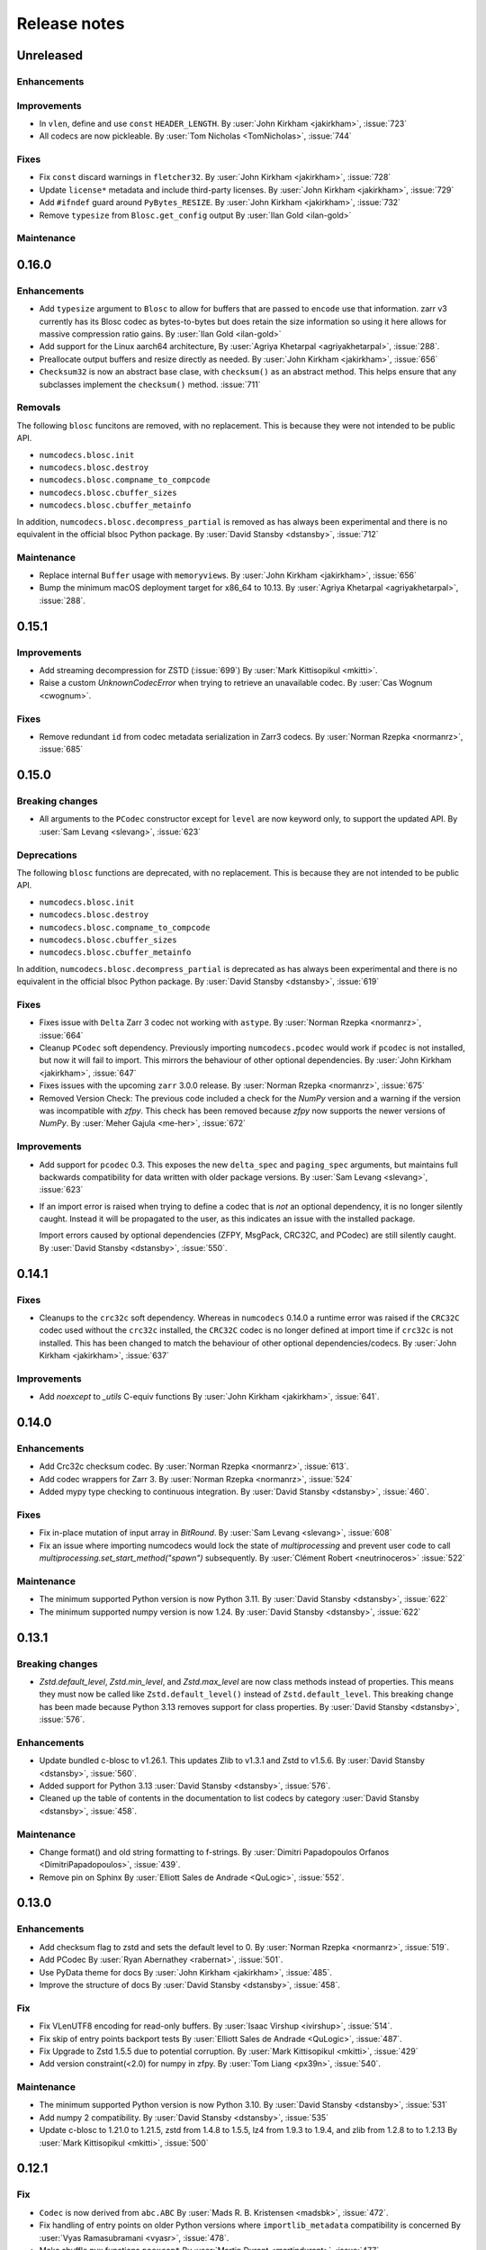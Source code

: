 Release notes
=============

..
    # Unindent the section between releases in order
    # to document your changes. On releases it will be
    # re-indented so that it does not show up in the notes.

    .. _unreleased:

    Unreleased
    ----------


.. _unreleased:

Unreleased
----------

Enhancements
~~~~~~~~~~~~

Improvements
~~~~~~~~~~~~

* In ``vlen``, define and use ``const`` ``HEADER_LENGTH``.
  By :user:`John Kirkham <jakirkham>`, :issue:`723`
* All codecs are now pickleable.
  By :user:`Tom Nicholas <TomNicholas>`, :issue:`744`

Fixes
~~~~~

* Fix ``const`` discard warnings in ``fletcher32``.
  By :user:`John Kirkham <jakirkham>`, :issue:`728`

* Update ``license*`` metadata and include third-party licenses.
  By :user:`John Kirkham <jakirkham>`, :issue:`729`

* Add ``#ifndef`` guard around ``PyBytes_RESIZE``.
  By :user:`John Kirkham <jakirkham>`, :issue:`732`

* Remove ``typesize`` from ``Blosc.get_config`` output
  By :user:`Ilan Gold <ilan-gold>`

Maintenance
~~~~~~~~~~~


0.16.0
------

Enhancements
~~~~~~~~~~~~

* Add ``typesize`` argument to ``Blosc`` to allow for buffers that are passed to ``encode``
  use that information.  zarr v3 currently has its Blosc codec as bytes-to-bytes but does retain
  the size information so using it here allows for massive compression ratio gains.
  By :user:`Ilan Gold <ilan-gold>`
* Add support for the Linux aarch64 architecture,
  By :user:`Agriya Khetarpal <agriyakhetarpal>`, :issue:`288`.
* Preallocate output buffers and resize directly as needed.
  By :user:`John Kirkham <jakirkham>`, :issue:`656`
* ``Checksum32`` is now an abstract base clase, with ``checksum()`` as an abstract method.
  This helps ensure that any subclasses implement the ``checksum()`` method.
  :issue:`711`

Removals
~~~~~~~~

The following ``blosc`` funcitons are removed, with no replacement.
This is because they were not intended to be public API.

- ``numcodecs.blosc.init``
- ``numcodecs.blosc.destroy``
- ``numcodecs.blosc.compname_to_compcode``
- ``numcodecs.blosc.cbuffer_sizes``
- ``numcodecs.blosc.cbuffer_metainfo``

In addition, ``numcodecs.blosc.decompress_partial`` is removed as
has always been experimental and there is no equivalent in the official
blsoc Python package.
By :user:`David Stansby <dstansby>`, :issue:`712`

Maintenance
~~~~~~~~~~~
* Replace internal ``Buffer`` usage with ``memoryview``\ s.
  By :user:`John Kirkham <jakirkham>`, :issue:`656`
* Bump the minimum macOS deployment target for x86_64 to 10.13.
  By :user:`Agriya Khetarpal <agriyakhetarpal>`, :issue:`288`.


0.15.1
------

Improvements
~~~~~~~~~~~~
* Add streaming decompression for ZSTD (:issue:`699`)
  By :user:`Mark Kittisopikul <mkitti>`.
* Raise a custom `UnknownCodecError` when trying to retrieve an unavailable codec.
  By :user:`Cas Wognum <cwognum>`.

Fixes
~~~~~
* Remove redundant ``id`` from codec metadata serialization in Zarr3 codecs.
  By :user:`Norman Rzepka <normanrz>`, :issue:`685`

.. _release_0.15.0:

0.15.0
------

Breaking changes
~~~~~~~~~~~~~~~~
* All arguments to the ``PCodec`` constructor except for ``level``
  are now keyword only, to support the updated API.
  By :user:`Sam Levang <slevang>`, :issue:`623`

Deprecations
~~~~~~~~~~~~
The following ``blosc`` functions are deprecated, with no replacement.
This is because they are not intended to be public API.

- ``numcodecs.blosc.init``
- ``numcodecs.blosc.destroy``
- ``numcodecs.blosc.compname_to_compcode``
- ``numcodecs.blosc.cbuffer_sizes``
- ``numcodecs.blosc.cbuffer_metainfo``

In addition, ``numcodecs.blosc.decompress_partial`` is deprecated as
has always been experimental and there is no equivalent in the official
blsoc Python package.
By :user:`David Stansby <dstansby>`, :issue:`619`

Fixes
~~~~~
* Fixes issue with ``Delta`` Zarr 3 codec not working with ``astype``.
  By :user:`Norman Rzepka <normanrz>`, :issue:`664`
* Cleanup ``PCodec`` soft dependency.
  Previously importing ``numcodecs.pcodec`` would work if ``pcodec`` is not installed,
  but now it will fail to import. This mirrors the behaviour of other optional dependencies.
  By :user:`John Kirkham <jakirkham>`, :issue:`647`
* Fixes issues with the upcoming ``zarr`` 3.0.0 release.
  By :user:`Norman Rzepka <normanrz>`, :issue:`675`

* Removed Version Check: The previous code included a check for the `NumPy` version
  and a warning if the version was incompatible with `zfpy`.
  This check has been removed because `zfpy` now supports the newer versions of `NumPy`.
  By :user:`Meher Gajula <me-her>`, :issue:`672`

Improvements
~~~~~~~~~~~~
* Add support for ``pcodec`` 0.3. This exposes the new ``delta_spec``
  and ``paging_spec`` arguments, but maintains full backwards
  compatibility for data written with older package versions.
  By :user:`Sam Levang <slevang>`, :issue:`623`
* If an import error is raised when trying to define a codec that is *not*
  an optional dependency, it is no longer silently caught. Instead it will
  be propagated to the user, as this indicates an issue with the installed
  package.

  Import errors caused by optional dependencies (ZFPY, MsgPack, CRC32C, and PCodec)
  are still silently caught.
  By :user:`David Stansby <dstansby>`, :issue:`550`.

.. _release_0.14.1:

0.14.1
------

Fixes
~~~~~
* Cleanups to the ``crc32c`` soft dependency.
  Whereas in ``numcodecs`` 0.14.0 a runtime error was raised if
  the ``CRC32C`` codec used without the ``crc32c`` installed,
  the ``CRC32C`` codec is no longer defined at import time if
  ``crc32c`` is not installed. This has been changed to match
  the behaviour of other optional dependencies/codecs.
  By :user:`John Kirkham <jakirkham>`, :issue:`637`

Improvements
~~~~~~~~~~~~
* Add `noexcept` to `_utils` C-equiv functions
  By :user:`John Kirkham <jakirkham>`, :issue:`641`.

.. _release_0.14.0:

0.14.0
------

Enhancements
~~~~~~~~~~~~
* Add Crc32c checksum codec.
  By :user:`Norman Rzepka <normanrz>`, :issue:`613`.
* Add codec wrappers for Zarr 3.
  By :user:`Norman Rzepka <normanrz>`, :issue:`524`
* Added mypy type checking to continuous integration.
  By :user:`David Stansby <dstansby>`, :issue:`460`.

Fixes
~~~~~
* Fix in-place mutation of input array in `BitRound`.
  By :user:`Sam Levang <slevang>`, :issue:`608`
* Fix an issue where importing numcodecs would lock the state of `multiprocessing`
  and prevent user code to call `multiprocessing.set_start_method("spawn")`
  subsequently.
  By :user:`Clément Robert <neutrinoceros>` :issue:`522`

Maintenance
~~~~~~~~~~~
* The minimum supported Python version is now Python 3.11.
  By :user:`David Stansby <dstansby>`, :issue:`622`
* The minimum supported numpy version is now 1.24.
  By :user:`David Stansby <dstansby>`, :issue:`622`

.. _release_0.13.1:

0.13.1
------

Breaking changes
~~~~~~~~~~~~~~~~
* `Zstd.default_level`, `Zstd.min_level`, and `Zstd.max_level` are now class methods
  instead of properties. This means they must now be called like ``Zstd.default_level()``
  instead of ``Zstd.default_level``. This breaking change has been made because Python 3.13
  removes support for class properties.
  By :user:`David Stansby <dstansby>`, :issue:`576`.

Enhancements
~~~~~~~~~~~~

* Update bundled c-blosc to v1.26.1. This updates Zlib to v1.3.1
  and Zstd to v1.5.6.
  By :user:`David Stansby <dstansby>`, :issue:`560`.
* Added support for Python 3.13 :user:`David Stansby <dstansby>`, :issue:`576`.
* Cleaned up the table of contents in the documentation to list codecs by category
  :user:`David Stansby <dstansby>`, :issue:`458`.

Maintenance
~~~~~~~~~~~
* Change format() and old string formatting to f-strings.
  By :user:`Dimitri Papadopoulos Orfanos <DimitriPapadopoulos>`, :issue:`439`.
* Remove pin on Sphinx
  By :user:`Elliott Sales de Andrade <QuLogic>`, :issue:`552`.


.. _release_0.13.0:

0.13.0
------

Enhancements
~~~~~~~~~~~~
* Add checksum flag to zstd and sets the default level to 0.
  By :user:`Norman Rzepka <normanrz>`, :issue:`519`.
* Add PCodec
  By :user:`Ryan Abernathey <rabernat>`, :issue:`501`.
* Use PyData theme for docs
  By :user:`John Kirkham <jakirkham>`, :issue:`485`.
* Improve the structure of docs
  By :user:`David Stansby <dstansby>`, :issue:`458`.

Fix
~~~
* Fix VLenUTF8 encoding for read-only buffers.
  By :user:`Isaac Virshup <ivirshup>`, :issue:`514`.
* Fix skip of entry points backport tests
  By :user:`Elliott Sales de Andrade <QuLogic>`, :issue:`487`.
* Fix Upgrade to Zstd 1.5.5 due to potential corruption.
  By :user:`Mark Kittisopikul <mkitti>`, :issue:`429`
* Add version constraint(<2.0) for numpy in zfpy.
  By :user:`Tom Liang <px39n>`, :issue:`540`.

Maintenance
~~~~~~~~~~~
* The minimum supported Python version is now Python 3.10.
  By :user:`David Stansby <dstansby>`, :issue:`531`
* Add numpy 2 compatibility.
  By :user:`David Stansby <dstansby>`, :issue:`535`
* Update c-blosc to 1.21.0 to 1.21.5, zstd from 1.4.8 to 1.5.5,
  lz4 from 1.9.3 to 1.9.4, and zlib from 1.2.8 to to 1.2.13
  By :user:`Mark Kittisopikul <mkitti>`, :issue:`500`


.. _release_0.12.1:

0.12.1
------

Fix
~~~

* ``Codec`` is now derived from ``abc.ABC``
  By :user:`Mads R. B. Kristensen <madsbk>`, :issue:`472`.
* Fix handling of entry points on older Python versions where ``importlib_metadata`` compatibility is concerned
  By :user:`Vyas Ramasubramani <vyasr>`, :issue:`478`.
* Make shuffle pyx functions ``noexcept``
  By :user:`Martin Durant <martindurant>`, :issue:`477`.

.. _release_0.12.0:

0.12.0
------

Enhancements
~~~~~~~~~~~~

* Add ``fletcher32`` checksum codec
  By :user:`Martin Durant <martindurant>`, :issue:`410`.
* Add ``jenkins_lookup3`` checksum codec
  By :user:`Mark Kittisopkul <mkitti>`, :issue:`445`.
* Support Python 3.12.
  By :user:`John Kirkham <jakirkham>`, :issue:`471`.

Fix
~~~

* Fixed docs/Makefile error message when sphinx is not present
  By :user:`Mark Kittisopikul <mkitti>`, :issue:`451`.
* Add missing RTD requirements
  By :user:`John Kirkham <jakirkham>`, :issue:`455`.

Maintenance
~~~~~~~~~~~

* Cleanup ``import``\ s in ``adhoc/blosc_memleak_check.py``
  By :user:`John Kirkham <jakirkham>`, :issue:`408`.

.. _release_0.11.0:

0.11.0
------

Fix
~~~

* Speed up isinstance checks of :class:`numcodecs.ndarray_like.NDArrayLike`,
  :class:`numcodecs.ndarray_like.DType` and :class:`numcodecs.ndarray_like.FlagsObj`.
  By :user:`Andreas Poehlmann <ap-->`, :issue:`379`.

Maintenance
~~~~~~~~~~~

* Remove unnecessary None argument to .get(), it is the default value.
  By :user:`Dimitri Papadopoulos Orfanos <DimitriPapadopoulos>`, :issue:`395`.

* Apply refurb suggestions.
  By :user:`Dimitri Papadopoulos Orfanos <DimitriPapadopoulos>`, :issue:`372`.

* Migrate codespell configuration to pyproject.toml and get rid of setup.cfg.
  By :user:`Dimitri Papadopoulos Orfanos <DimitriPapadopoulos>` :issue:`374`.

* Unvendor cpuinfo.
  By :user:`Dimitri Papadopoulos Orfanos <DimitriPapadopoulos>` :issue:`373`.

* Drop headers.
  By :user:`John Kirkham <jakirkham>`, :issue:`375`.

* Remove Python 2 code.
  By :user:`Dimitri Papadopoulos Orfanos <DimitriPapadopoulos>` :issue:`368`,
  :issue:`387`.

* Support Python 3.11.
  By :user:`Dimitri Papadopoulos Orfanos <DimitriPapadopoulos>`, :issue:`369`.

* Drop Python 3.7.
  By :user:`John Kirkham <jakirkham>`,, :issue:`405` :issue:`406`.

* Test with zfpy 1.0.0.
  By :user:`John Kirkham <jakirkham>`, :issue:`385`.

* Remove vendored C files and re-generate them on the fly using Cython.
  Add a pyproject.toml file to define Cython as a build dependency.
  By :user:`Dimitri Papadopoulos Orfanos <DimitriPapadopoulos>`, :issue:`369`.

* Update cpuinfo to 9.0.0.
  By :user:`Dimitri Papadopoulos Orfanos <DimitriPapadopoulos>` :issue:`370`.

* Add tests for all registry classes.
  By :user:`Josh Moore <joshmoore>`, :issue:`349`.

* Add workflow to label PRs with "needs release notes".
  By :user:`Saransh Chopra <Saransh-cpp>` :issue:`396`.

* Finish ``pyproject.toml`` migration.
  By :user:`John Kirkham <jakirkham>` :issue:`382`.

* Drop tox.
  By :user:`John Kirkham <jakirkham>`, :issue:`384`.

* Update ReadTheDocs.
  By :user:`John Kirkham <jakirkham>`, :issue:`383`.

* Use `conda-incubator/setup-miniconda@v2.2.0` (and use Conda on Linux).
  By :user:`John Kirkham <jakirkham>` :issue:`398`.

* Bring coverage back up to 100%.
  By :user:`John Kirkham <jakirkham>` and :user:`Martin Durant <martindurant>`,
  :issue:`392` and :issue:`393`.

* Collect coverage on all OSes & enable Codecov.
  By :user:`John Kirkham <jakirkham>`, :issue:`386`, :issue:`388`,
  :issue:`390`, :issue:`391`.

.. _release_0.10.2:

0.10.2
------

Fix
~~~

* Add BitRound (0.10.0) to registry.
  By :user:`Josh Moore <joshmoore>`, :issue:`342`.

.. _release_0.10.1:

0.10.1
------

Maintenance
~~~~~~~~~~~

* Add entrypoints to setup.py.
  By :user:`Josh Moore <joshmoore>`, :issue:`332`.

* Fix spelling.
  By :user:`Dimitri Papadopoulos Orfanos <DimitriPapadopoulos>`, :issue:`336`.

* Drop Python 3.6 from tests
  By :user:`Dimitri Papadopoulos Orfanos <DimitriPapadopoulos>`,
  :issue:`338`, :issue:`339`.

* Remove trailing spaces and empty lines.
  By :user:`Dimitri Papadopoulos Orfanos <DimitriPapadopoulos>`, :issue:`341`.

* Add LGTM.com configuration file
  By :user:`Dimitri Papadopoulos Orfanos <DimitriPapadopoulos>`, :issue:`337`.

.. _release_0.10.0:

0.10.0
------

Enhancements
~~~~~~~~~~~~

* Add support of alternative array classes (other than NumPy arrays)
  By :user:`Mads R. B. Kristensen <madsbk>`, :issue:`305`.

* Add ability to find codecs via entrypoint `numcodecs.codecs`.
  By :user:`Martin Durant <martindurant>`, :issue:`290`.

* Add bitround codec
  By :user:`Ryan Abernathy <rabernat>` and :user:`Martin Durant <martindurant>`, :issue:`298`.

* Introduce a flat option to ensure_contiguous_ndarray to switch off flatten for ZFPY codec
  By :user:`Haiying Xu <halehawk>`, :issue:`307`.

Bug fixes
~~~~~~~~~

* Fix a flatten array error for ZFPY, ZFPY codec is supported on Python 3.9
  and 3.10 on Linux and MacOS, the docs about ZFPY is also available.
  By :user:`Haiying Xu <halehawk>`, :user:`John Kirkham <jakirkham>`,
  :user:`Ryan Abernathey <rabernat>` :issue:`303`.

* Codex: make encode and decode @abstractmethods
  By :user:`Mads R. B. Kristensen <madsbk>`, :issue:`306`.

* Fix expected result test for Shuffle.
  By :user:`Elliott Sales de Andrade <QuLogic>`, :issue:`282`.

Maintenance
~~~~~~~~~~~

* Multiple code linting fixes.
  By :user:`Dimitri Papadopoulos Orfanos <DimitriPapadopoulos>`,
  :issue:`295`, :issue:`294`, :issue:`293`, and :issue:`292`.

* Drop Python 3.6
  By :user:`Josh Moore <joshmoore>`, :issue:`318`.

* Fix macOS Python 3.10
  By :user:`John Kirkham <jakirkham>`, :issue:`311`.

* chore: bump cibuildwheel version, use action
  By :user:`Henry Schreiner <henryiii>`, :issue:`309`.

* Specify `language` as `'en'` instead of `None`.
  By :user:`John Kirkham <jakirkham>`, :issue:`329`.

* Move `master` to `main`.
  By :user:`John Kirkham <jakirkham>`, :issue:`322`.

* Drop `fastparquet` benchmark.
  By :user:`John Kirkham <jakirkham>`, :issue:`321`.

* Trim wheel builds.
  By :user:`John Kirkham <jakirkham>`, :issue:`320`.

.. _release_0.9.1:

0.9.1
-----

* Fix inaccurate docstrings for Blosc.
  By :user:`James Webber <jamestwebber>`, :issue:`287`.

.. _release_0.9.0:

0.9.0
-----

* c-blosc upgrade 1.18.1 -> 1.21.0.
  Warning: this temporarily removes support for snappy compression!
  By :user:`kindjacket <kindjacket>`, :issue:`283`.

* Fix an ImportError with Blosc on Android.
  By :user:`Daniel Jewell <danieldjewell>`, :issue:`284`.

.. _release_0.8.1:

0.8.1
-----

* Fix an ImportError with Blosc on Android.
  By :user:`Daniel Jewell <danieldjewell>`, :issue:`284`.

.. _release_0.8.0:

0.8.0
-----

* The :class:`numcodecs.zfpy.ZFPY` codec is now supported on Python 3.8 if
  `zfpy==0.5.5 <https://pypi.org/project/zfpy/>`_ is installed.
  By :user:`haiying xu <halehawk>`, :issue:`229`.

* Add support for byte Shuffle filter
  By :user:`Paul Branson <pbranson>` and :user:`Martin Durant <martindurant>` :issue:`273`.

* Update Windows + Mac CI to run all tests.
  By :user:`Jackson Maxfield Brown <JacksonMaxfield>`, :issue:`276`.
  Help from :user:`Oleg Höfling <hoefling>`, :issue:`273`.

* Update cpuinfo to 8.0.0.
  By :user:`Florian Jetter <fjetter>`, :issue:`280`.

* Drop out-of-date manual release docs.
  By :user:`John Kirkham <jakirkham>`, :issue:`272`.

* Add support for Python 3.9 and Update GitHub Actions.

.. _release_0.7.3:

0.7.3
-----

* Add support for Python 3.9 and Update GitHub Actions.
  By :user:`Jackson Maxfield Brown <JacksonMaxfield>`, :issue:`270`.

* Remove support for Python 3.5 which is end of life. While the code base might
  still be compatible; the source dist and wheel are marked as Python 3.6+ and
  pip will not install them. Continuous integration on Python 3.5 has been
  disabled.
  By :user:`Matthias Bussonnier <Carreau>`, :issue:`266` and :issue:`267`.

.. _release_0.7.2:

0.7.2
-----

* Disable avx2 for wheel.
  By :user:`Grzegorz Bokota <Czaki>`, :issue:`253`.

* Add Base64 fixtures.
  By :user:`John Kirkham <jakirkham>`, :issue:`251`.

* Update docs regarding wheels.
  By :user:`Josh Moore <joshmoore>`, :issue:`250`.


.. _release_0.7.1:

0.7.1
-----

* Fix build of wheels.
  By :user:`Grzegorz Bokota <Czaki>`, :issue:`244`.

.. _release_0.7.0:

0.7.0
-----

* Automatically release to PyPI.
  By :user:`Josh Moore <joshmoore>`, :issue:`241`.

* Build wheels on github actions.
  By :user:`Grzegorz Bokota <Czaki>`, :issue:`224`.

* Add Base64 codec.
  By :user:`Trevor Manz <manzt>`, :issue:`176`.

* Add partial decompression of Blosc compressed arrays.
  By :user:`Andrew Fulton <andrewfulton9>`, :issue:`235`.

* Remove LegacyJSON codec.
  By :user:`James Bourbeau  <jrbourbeau>`, :issue:`226`.

* Remove LegacyMsgPack codec.
  By :user:`James Bourbeau  <jrbourbeau>`, :issue:`218`.

* Drop support for Python 2.
  By :user:`James Bourbeau <jrbourbeau>`, :issue:`220`.


.. _release_0.6.4:

0.6.4
-----

* Update Cython to 0.29.14.
  By :user:`John Kirkham <jakirkham>`, :issue:`168`, :issue:`177`, :issue:`204`.

* The bundled c-blosc sources have been upgraded to version 1.17.0.
  This fixes compilation with newer versions of gcc.
  By :user:`Joe Jevnik <llllllllll>`, :issue:`194`.

* Create ``.pep8speaks.yml``. By :user:`Alistair Miles <alimanfoo>`.

* Simplify datetime/timedelta check.
  By :user:`John Kirkham <jakirkham>`, :issue:`170`, :issue:`171`.

* Update URL metadata for PyPI.
  By :user:`Elliott Sales de Andrade <QuLogic>`, :issue:`178`.

* Enable pytest rewriting in test helper functions.
  By :user:`Elliott Sales de Andrade <QuLogic>`, :issue:`185`.

* Rewrites the ``ensure_text`` implementation.
  By :user:`John Kirkham <jakirkham>`, :issue:`201`, :issue:`205`, :issue:`206`.

* Add macOS to CI.
  By :user:`Alistair Miles <alimanfoo>`, :issue:`192`.

* Fix test failures on big-endian systems.
  By :user:`Elliott Sales de Andrade <QuLogic>`, :issue:`186`.

* Use unittest.mock on Python 3.
  By :user:`Elliott Sales de Andrade <QuLogic>`, :issue:`179`.

* Don't mask compile errors in setup.py.
  By :user:`Joe Jevnik <llllllllll>`, :issue:`197`.

* Allow pickles when loading test fixture data.
  By :user:`Elliott Sales de Andrade <QuLogic>`, :issue:`193`.

* Update ``cpuinfo.py``.
  By :user:`John Kirkham <jakirkham>`, :issue:`202`.

* Use ``ensure_text`` in JSON codecs.
  By :user:`John Kirkham <jakirkham>`, :issue:`207`.

* Support Python 3.8.
  By :user:`John Kirkham <jakirkham>`, :issue:`208`.


.. _release_0.6.3:

0.6.3
-----

* Drop support for 32-bit Windows.
  By :user:`Alistair Miles <alimanfoo>`, :issue:`97`, :issue:`156`.

* Raise a ``TypeError`` if an ``object`` array is passed to ``ensure_bytes``.
  By :user:`John Kirkham <jakirkham>`, :issue:`162`.

* Update Cython to 0.29.3.
  By :user:`John Kirkham <jakirkham>`, :issue:`165`.


.. _release_0.6.2:

0.6.2
-----

* Handle (new) buffer protocol conforming types in ``Pickle.decode``.
  By :user:`John Kirkham <jakirkham>`, :issue:`143`, :issue:`150`.

* Use (new) buffer protocol in ``MsgPack`` codec `decode()` method.
  By :user:`John Kirkham <jakirkham>`, :issue:`148`.

* Use (new) buffer protocol in ``JSON`` codec `decode()` method.
  By :user:`John Kirkham <jakirkham>`, :issue:`151`.

* Avoid copying into data in ``GZip``'s `decode()` method on Python 2.
  By :user:`John Kirkham <jakirkham>`, :issue:`152`.

* Revert ndarray coercion of encode returned data.
  By :user:`John Kirkham <jakirkham>`, :issue:`155`.

* The bundled c-blosc sources have been upgraded to version 1.15.0. By
  :user:`Alistair Miles <alimanfoo>` and :user:`John Kirkham <jakirkham>`, :issue:`142`, :issue:`145`.

.. _release_0.6.1:

0.6.1
-----

* Resolved minor issue in backwards-compatibility tests (by :user:`Alistair Miles
  <alimanfoo>`, :issue:`138`, :issue:`139`).


.. _release_0.6.0:

0.6.0
-----

* The encoding format used by the :class:`JSON` and :class:`MsgPack` codecs has been
  changed to resolve an issue with correctly encoding and decoding some object arrays.
  Now the encoded data includes the original shape of the array, which enables the
  correct shape to be restored on decoding. The previous encoding format is still
  supported, so that any data encoded using a previous version of numcodecs can still be
  read. Thus no changes to user code and applications should be required, other
  than upgrading numcodecs. By :user:`Jerome Kelleher <jeromekelleher>`; :issue:`74`,
  :issue:`75`.

* Updated the msgpack dependency (by :user:`Jerome Kelleher <jeromekelleher>`;
  :issue:`74`, :issue:`75`).

* Added support for ppc64le architecture by updating `cpuinfo.py` from upstream (by
  :user:`Anand S <anandtrex>`; :issue:`82`).

* Allow :class:`numcodecs.blosc.Blosc` compressor to run on systems where locks are not present (by
  :user:`Marcus Kinsella <mckinsel>`, :issue:`83`; and :user:`Tom White <tomwhite>`,
  :issue:`93`).

* Drop Python 3.4 (by :user:`John Kirkham <jakirkham>`; :issue:`89`).

* Add Python 3.7 (by :user:`John Kirkham <jakirkham>`; :issue:`92`).

* Add codec :class:`numcodecs.gzip.GZip` to replace ``gzip`` alias for ``zlib``,
  which was incorrect (by :user:`Jan Funke <funkey>`; :issue:`87`; and :user:`John Kirkham <jakirkham>`, :issue:`134`).

* Corrects handling of ``NaT`` in ``datetime64`` and ``timedelta64`` in various
  compressors (by :user:`John Kirkham <jakirkham>`; :issue:`127`, :issue:`131`).

* Improvements to the compatibility layer used for normalising inputs to encode
  and decode methods in most codecs. This removes unnecessary memory copies for
  some codecs, and also simplifies the implementation of some codecs, improving
  code readability and maintainability. By :user:`John Kirkham <jakirkham>` and
  :user:`Alistair Miles <alimanfoo>`; :issue:`119`, :issue:`121`, :issue:`128`.

* Return values from encode() and decode() methods are now returned as numpy
  arrays for consistency across codecs. By :user:`John Kirkham <jakirkham>`,
  :issue:`136`.

* Improvements to handling of errors in the :class:`numcodecs.blosc.Blosc` and
  :class:`numcodecs.lz4.LZ4` codecs when the maximum allowed size of an input
  buffer is exceeded. By :user:`Jerome Kelleher <jeromekelleher>`, :issue:`80`,
  :issue:`81`.


.. _release_0.5.5:

0.5.5
-----

* The bundled c-blosc sources have been upgraded to version 1.14.3 (:issue:`72`).


.. _release_0.5.4:

0.5.4
-----

* The bundled c-blosc sources have been upgraded to version 1.14.0 (:issue:`71`).


.. _release_0.5.3:

0.5.3
-----

* The test suite has been migrated to use pytest instead of nosetests
  (:issue:`61`, :issue:`62`).

* The bundled c-blosc library has been updated to version 1.13.4 (:issue:`63`,
  :issue:`64`).


.. _release_0.5.2:

0.5.2
-----

* Add support for encoding None values in VLen... codecs (:issue:`59`).


.. _release_0.5.1:

0.5.1
-----

* Fixed a compatibility issue with the Zlib codec to ensure it can handle
  bytearray objects under Python 2.7 (:issue:`57`).
* Restricted the :class:`numcodecs.categorize.Categorize` codec to object
  ('O') and unicode ('U') dtypes and disallowed bytes ('S') dtypes because
  these do not round-trip through JSON configuration.


.. _release_0.5.0:

0.5.0
-----

* Added new codecs for encoding arrays with variable-length unicode strings
  (:class:`numcodecs.vlen.VLenUTF8`), variable-length byte strings
  (:class:`numcodecs.vlen.VLenBytes`) and variable-length numerical arrays
  ((:class:`numcodecs.vlen.VLenArray`) (:issue:`56`).


.. _release_0.4.1:

0.4.1
-----

* Resolved an issue where providing an array with dtype ``object`` as the destination
  when decoding could cause segfaults with some codecs (:issue:`55`).


.. _release_0.4.0:

0.4.0
-----

* Added a new :class:`numcodecs.json.JSON` codec as an alternative for encoding of
  object arrays (:issue:`54`).


.. _release_0.3.1:

0.3.1
-----

* Revert the default shuffle argument to SHUFFLE (byte shuffle) for the
  :class:`numcodecs.blosc.Blosc` codec for compatibility and consistency with previous
  code.


.. _release_0.3.0:

0.3.0
-----

* The :class:`numcodecs.blosc.Blosc` codec has been made robust for usage in both
  multithreading and multiprocessing programs, regardless of whether Blosc has been
  configured to use multiple threads internally or not (:issue:`41`, :issue:`42`).

* The :class:`numcodecs.blosc.Blosc` codec now supports an ``AUTOSHUFFLE`` argument
  when encoding (compressing) which activates bit- or byte-shuffle depending on the
  itemsize of the incoming buffer (:issue:`37`, :issue:`42`). This is also now the
  default.

* The :class:`numcodecs.blosc.Blosc` codec now raises an exception when an invalid
  compressor name is provided under all circumstances (:issue:`40`, :issue:`42`).

* The bundled version of the c-blosc library has been upgraded to version 1.12.1
  (:issue:`45`, :issue:`42`).

* An improvement has been made to the system detection capabilities during compilation
  of C extensions (by :user:`Prakhar Goel <newt0311>`; :issue:`36`, :issue:`38`).

* Arrays with datetime64 or timedelta64 can now be passed directly to compressor codecs
  (:issue:`39`, :issue:`46`).


.. _release_0.2.1:

0.2.1
-----

The bundled c-blosc library has been upgraded to version 1.11.3 (:issue:`34`, :issue:`35`).


.. _release_0.2.0:

0.2.0
-----

New codecs:

* The :class:`numcodecs.quantize.Quantize` codec, which provides support for reducing the precision
  of floating-point data, has been ported over from Zarr (:issue:`28`, :issue:`31`).

Other changes:

* The :class:`numcodecs.zlib.Zlib` codec is now also registered under the alias 'gzip'
  (:issue:`29`, :issue:`32`).

Maintenance work:

* A data fixture has been added to the test suite to add some protection against changes to codecs
  that break backwards-compatibility with data encoded using a previous release of numcodecs
  (:issue:`30`, :issue:`33`).


.. _release_0.1.1:

0.1.1
-----

This release includes a small modification to the setup.py script to provide greater control over
how compiler options for different instruction sets are configured (:issue:`24`,
:issue:`27`).


.. _release_0.1.0:

0.1.0
-----

New codecs:

* Two new compressor codecs :class:`numcodecs.zstd.Zstd` and :class:`numcodecs.lz4.LZ4`
  have been added (:issue:`3`, :issue:`22`). These provide direct support for
  compression/decompression using `Zstandard <https://github.com/facebook/zstd>`_ and
  `LZ4 <https://github.com/lz4/lz4>`_ respectively.

* A new :class:`numcodecs.msgpacks.MsgPack` codec has been added which uses
  `msgpack-python <https://github.com/msgpack/msgpack-python>`_ to perform encoding/decoding,
  including support for arrays of Python objects
  (`Jeff Reback <https://github.com/jreback>`_; :issue:`5`, :issue:`6`, :issue:`8`,
  :issue:`21`).

* A new :class:`numcodecs.pickles.Pickle` codec has been added which uses the Python pickle protocol
  to perform encoding/decoding, including support for arrays of Python objects
  (`Jeff Reback <https://github.com/jreback>`_; :issue:`5`, :issue:`6`, :issue:`21`).

* A new :class:`numcodecs.astype.AsType` codec has been added which uses NumPy to perform type
  conversion (`John Kirkham <https://github.com/jakirkham>`_; :issue:`7`, :issue:`12`,
  :issue:`14`).

Other new features:

* The :class:`numcodecs.lzma.LZMA` codec is now supported on Python 2.7 if
  `backports.lzma <https://pypi.python.org/pypi/backports.lzma>`_ is installed
  (`John Kirkham <https://github.com/jakirkham>`_; :issue:`11`, :issue:`13`).

* The bundled c-blosc library has been upgraded to version
  `1.11.2 <https://github.com/Blosc/c-blosc/releases/tag/v1.11.2>`_ (:issue:`10`,
  :issue:`18`).

* An option has been added to the :class:`numcodecs.blosc.Blosc` codec to allow the block size to
  be manually configured (:issue:`9`, :issue:`19`).

* The representation string for the :class:`numcodecs.blosc.Blosc` codec has been tweaked to
  help with understanding the shuffle option (:issue:`4`, :issue:`19`).

* Options have been added to manually control how the C extensions are built regardless of the
  architecture of the system on which the build is run. To disable support for AVX2 set the
  environment variable "DISABLE_NUMCODECS_AVX2". To disable support for SSE2 set the environment
  variable "DISABLE_NUMCODECS_SSE2". To disable C extensions altogether set the environment variable
  "DISABLE_NUMCODECS_CEXT" (:issue:`24`, :issue:`26`).

Maintenance work:

* CI tests now run under Python 3.6 as well as 2.7, 3.4, 3.5 (:issue:`16`, :issue:`17`).

* Test coverage is now monitored via
  `coveralls <https://coveralls.io/github/alimanfoo/numcodecs?branch=master>`_
  (:issue:`15`, :issue:`20`).


.. _release_0.0.1:

0.0.1
-----

Fixed project description in setup.py.


.. _release_0.0.0:

0.0.0
-----

First release. This version is a port of the ``codecs`` module from `Zarr
<https://zarr.readthedocs.io>`_ 2.1.0. The following changes have been made from
the original Zarr module:

* Codec classes have been re-organized into separate modules, mostly one per
  codec class, for ease of maintenance.
* Two new codec classes have been added based on 32-bit checksums:
  :class:`numcodecs.checksum32.CRC32` and :class:`numcodecs.checksum32.Adler32`.
* The Blosc extension has been refactored to remove code duplications related
  to handling of buffer compatibility.
